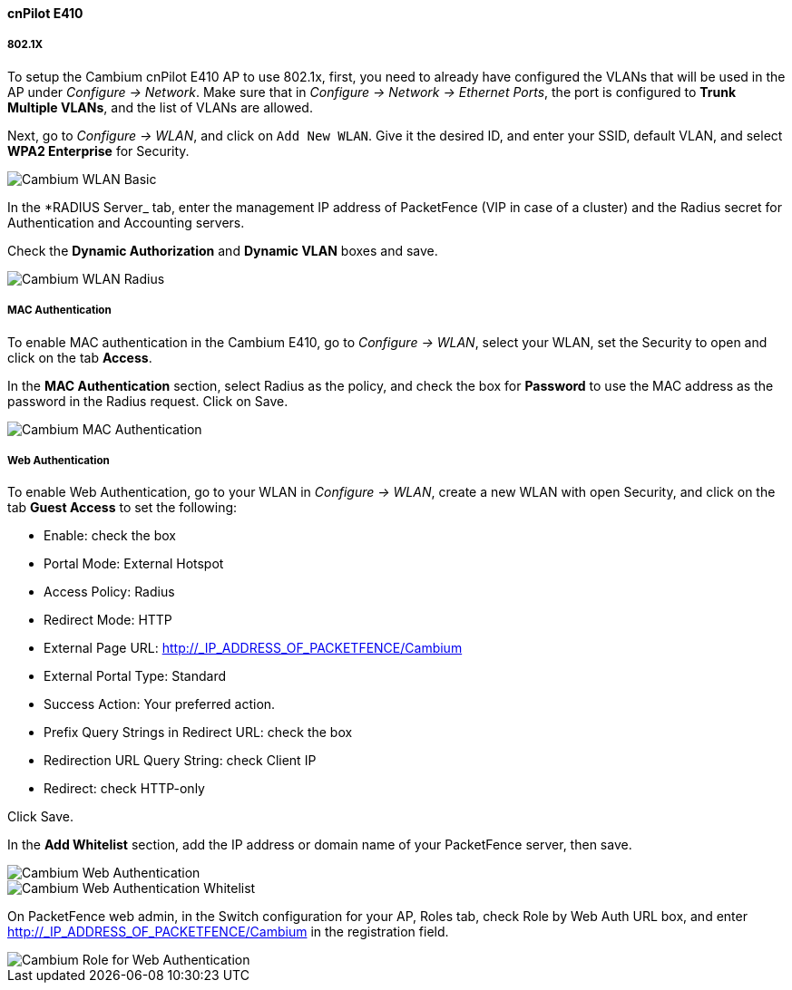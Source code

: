 // to display images directly on GitHub
ifdef::env-github[]
:encoding: UTF-8
:lang: en
:doctype: book
:toc: left
:imagesdir: ../../images
endif::[]

////

    This file is part of the PacketFence project.

    See PacketFence_Network_Devices_Configuration_Guide.asciidoc
    for  authors, copyright and license information.

////


//=== Cambium

==== cnPilot E410

===== 802.1X

To setup the Cambium cnPilot E410 AP to use 802.1x, first, you need to already have configured the VLANs that will be used in the AP under _Configure -> Network_. Make sure that in _Configure -> Network -> Ethernet Ports_, the port is configured to *Trunk Multiple VLANs*, and the list of VLANs are allowed.

Next, go to _Configure -> WLAN_, and click on `Add New WLAN`. Give it the desired ID, and enter your SSID, default VLAN, and select *WPA2 Enterprise* for Security.

image::cambium-dot1x-basic.png[scaledwidth="100%",alt="Cambium WLAN Basic"]

In the *RADIUS Server_ tab, enter the management IP address of PacketFence (VIP in case of a cluster) and the Radius secret for Authentication and Accounting servers.

Check the *Dynamic Authorization* and *Dynamic VLAN* boxes and save.

image::cambium-dot1x-radius.png[scaledwidth="100%",alt="Cambium WLAN Radius"]

===== MAC Authentication

To enable MAC authentication in the Cambium E410, go to _Configure -> WLAN_, select your WLAN, set the Security to open and click on the tab *Access*.

In the *MAC Authentication* section, select Radius as the policy, and check the box for *Password* to use the MAC address as the password in the Radius request. Click on Save.

image::cambium-mac-auth.png[scaledwidth="100%",alt="Cambium MAC Authentication"]

===== Web Authentication

To enable Web Authentication, go to your WLAN in _Configure -> WLAN_, create a new WLAN with open Security, and click on the tab *Guest Access* to set the following:

* Enable: check the box
* Portal Mode: External Hotspot
* Access Policy: Radius
* Redirect Mode: HTTP
* External Page URL: http://_IP_ADDRESS_OF_PACKETFENCE/Cambium
* External Portal Type: Standard
* Success Action: Your preferred action.
* Prefix Query Strings in Redirect URL: check the box
* Redirection URL Query String: check Client IP
* Redirect: check HTTP-only

Click Save.

In the *Add Whitelist* section, add the IP address or domain name of your PacketFence server, then save.

image::cambium-web-auth.png[scaledwidth="100%",alt="Cambium Web Authentication"]

image::cambium-web-auth-whitelist.png[scaledwidth="100%",alt="Cambium Web Authentication Whitelist"]

On PacketFence web admin, in the Switch configuration for your AP, Roles tab, check Role by Web Auth URL box, and enter http://_IP_ADDRESS_OF_PACKETFENCE/Cambium in the registration field.

image::cambium-role-web-auth.png[scaledwidth="100%",alt="Cambium Role for Web Authentication"]

